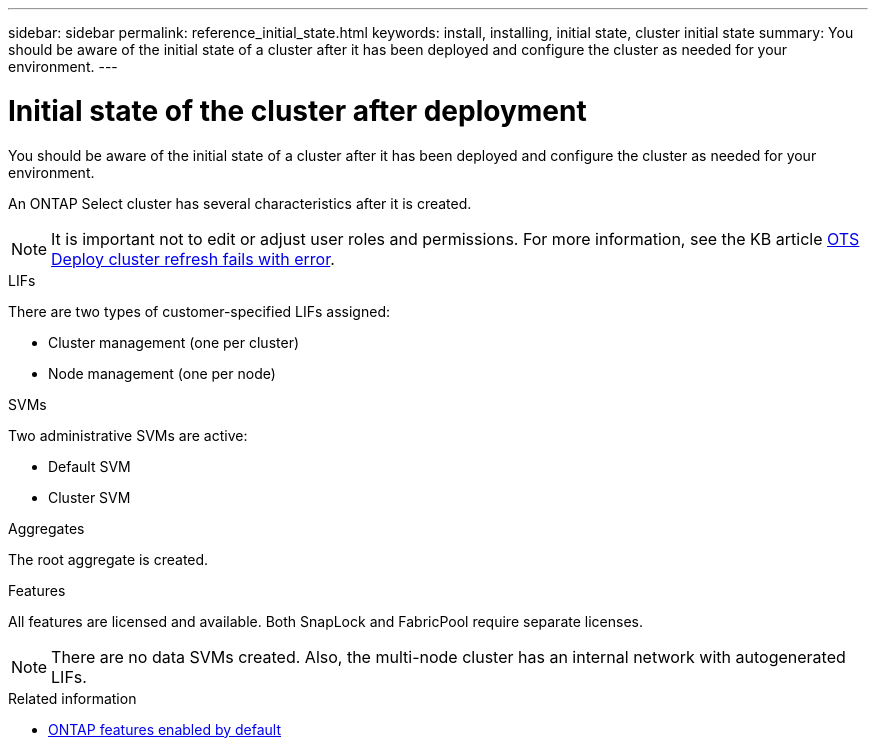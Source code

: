 ---
sidebar: sidebar
permalink: reference_initial_state.html
keywords: install, installing, initial state, cluster initial state
summary: You should be aware of the initial state of a cluster after it has been deployed and configure the cluster as needed for your environment.
---

= Initial state of the cluster after deployment
:hardbreaks:
:nofooter:
:icons: font
:linkattrs:
:imagesdir: ./media/

[.lead]
You should be aware of the initial state of a cluster after it has been deployed and configure the cluster as needed for your environment.

An ONTAP Select cluster has several characteristics after it is created.

NOTE: It is important not to edit or adjust user roles and permissions. For more information, see the KB article link:https://kb.netapp.com/onprem/ontap/ONTAP_Select/OTS_Deploy_cluster_refresh_fails_with_error%3A_ONTAPSelectSysCLIVersionFailed_zapi_returned_bad_status_0%3A_None[OTS Deploy cluster refresh fails with error]. 

.LIFs

There are two types of customer-specified LIFs assigned:

* Cluster management (one per cluster)
* Node management (one per node)

.SVMs

Two administrative SVMs are active:

* Default SVM
* Cluster SVM

.Aggregates

The root aggregate is created.

.Features

All features are licensed and available. Both SnapLock and FabricPool require separate licenses.

[NOTE]
There are no data SVMs created. Also, the multi-node cluster has an internal network with autogenerated LIFs.

.Related information

* link:reference_lic_ontap_features.html[ONTAP features enabled by default]

//2023-07-11, ONTAPDOC-1128